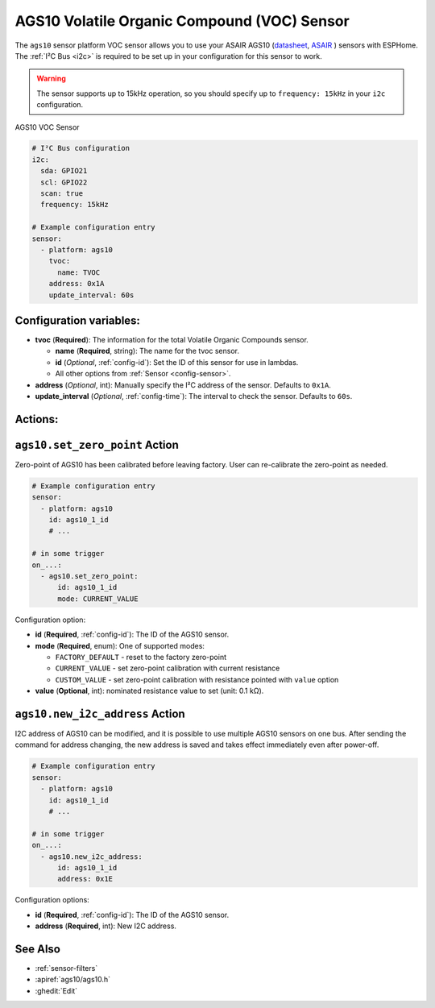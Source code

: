 AGS10 Volatile Organic Compound (VOC) Sensor
============================================

.. seo::
    :description: Instructions for setting up AGS10 VOC sensors with ESPHome
    :image: ags10.jpg
    :keywords: AGS10

The ``ags10`` sensor platform VOC sensor allows you to use your ASAIR AGS10
(`datasheet <http://www.aosong.com/userfiles/files/Datasheet%20AGS10.pdf>`__,
`ASAIR`_ ) sensors with
ESPHome. The :ref:`I²C Bus <i2c>` is
required to be set up in your configuration for this sensor to work.

.. warning::

    The sensor supports up to 15kHz operation, so you should specify up to ``frequency: 15kHz`` in your ``i2c`` configuration.


.. _ASAIR: http://www.aosong.com/en/products-86.html

.. figure:: images/ags10.jpg
    :align: center
    :width: 30.0%

    AGS10 VOC Sensor

.. code-block:: yaml

    # I²C Bus configuration
    i2c:
      sda: GPIO21
      scl: GPIO22
      scan: true
      frequency: 15kHz

    # Example configuration entry
    sensor:
      - platform: ags10
        tvoc:
          name: TVOC
        address: 0x1A
        update_interval: 60s

Configuration variables:
------------------------

- **tvoc** (**Required**): The information for the total Volatile Organic Compounds sensor.

  - **name** (**Required**, string): The name for the tvoc sensor.
  - **id** (*Optional*, :ref:`config-id`): Set the ID of this sensor for use in lambdas.
  - All other options from :ref:`Sensor <config-sensor>`.
 
- **address** (*Optional*, int): Manually specify the I²C address of
  the sensor. Defaults to ``0x1A``.
- **update_interval** (*Optional*, :ref:`config-time`): The interval to check the
  sensor. Defaults to ``60s``.

Actions:
--------

.. _sensor-AGS10SetZeroPointAction:

``ags10.set_zero_point`` Action
-------------------------------

Zero-point of AGS10 has been calibrated before leaving factory. User can re-calibrate the zero-point as
needed.

.. code-block:: yaml

    # Example configuration entry
    sensor:
      - platform: ags10
        id: ags10_1_id
        # ...

    # in some trigger
    on_...:
      - ags10.set_zero_point:
          id: ags10_1_id
          mode: CURRENT_VALUE

Configuration option:

- **id** (**Required**, :ref:`config-id`): The ID of the AGS10 sensor.
- **mode** (**Required**, enum): One of supported modes:

  - ``FACTORY_DEFAULT`` - reset to the factory zero-point
  - ``CURRENT_VALUE`` - set zero-point calibration with current resistance
  - ``CUSTOM_VALUE`` - set zero-point calibration with resistance pointed with ``value`` option

- **value** (**Optional**, int): nominated resistance value to set (unit: 0.1 kΩ).


.. _sensor-AGS10NewI2cAddressAction:

``ags10.new_i2c_address`` Action
--------------------------------

I2C address of AGS10 can be modified, and it is possible to use multiple AGS10 sensors on one bus.
After sending the command for address changing, the new address is saved and takes effect immediately even
after power-off.

.. code-block:: yaml

    # Example configuration entry
    sensor:
      - platform: ags10
        id: ags10_1_id
        # ...

    # in some trigger
    on_...:
      - ags10.new_i2c_address:
          id: ags10_1_id
          address: 0x1E

Configuration options:

- **id** (**Required**, :ref:`config-id`): The ID of the AGS10 sensor.
- **address** (**Required**, int): New I2C address.

  
See Also
--------

- :ref:`sensor-filters`
- :apiref:`ags10/ags10.h`
- :ghedit:`Edit`
